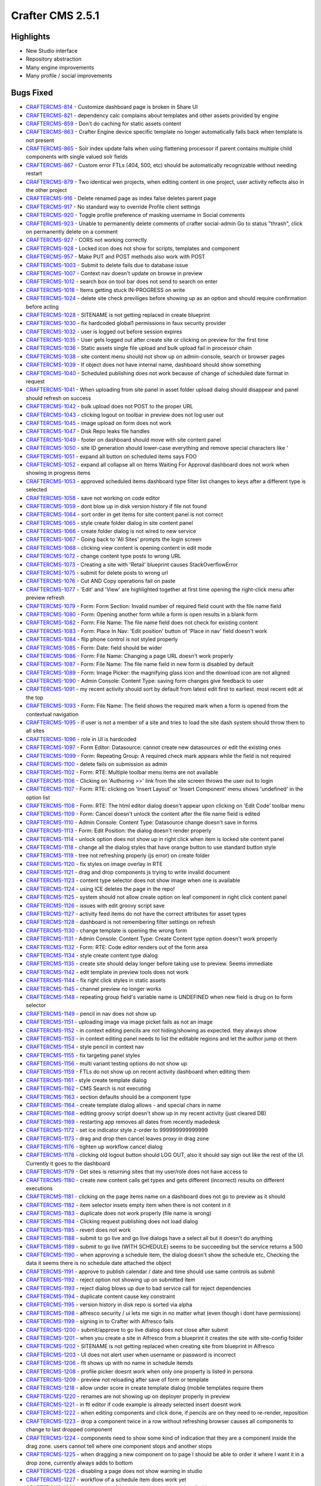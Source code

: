 ----------------
Crafter CMS 2.5.1
----------------

^^^^^^^^^^
Highlights
^^^^^^^^^^

* New Studio interface
* Repository abstraction
* Many engine improvements
* Many profile / social improvements

^^^^^^^^^^
Bugs Fixed
^^^^^^^^^^

- `CRAFTERCMS-814 <http://issues.craftercms.org/browse/CRAFTERCMS-814>`_ - Customize dashboard page is broken in Share UI
- `CRAFTERCMS-821 <http://issues.craftercms.org/browse/CRAFTERCMS-821>`_ - dependency calc complains about templates and other assets provided by engine
- `CRAFTERCMS-859 <http://issues.craftercms.org/browse/CRAFTERCMS-859>`_ - Don't do caching for static assets content
- `CRAFTERCMS-863 <http://issues.craftercms.org/browse/CRAFTERCMS-863>`_ - Crafter Engine device specific template no longer automatically falls back when template is not present
- `CRAFTERCMS-865 <http://issues.craftercms.org/browse/CRAFTERCMS-865>`_ - Solr index update fails when using flattening processor if parent contains multiple child components with single valued solr fields
- `CRAFTERCMS-867 <http://issues.craftercms.org/browse/CRAFTERCMS-867>`_ - Custom error FTLs (404, 500, etc) should be automatically recognizable without needing restart
- `CRAFTERCMS-879 <http://issues.craftercms.org/browse/CRAFTERCMS-879>`_ - Two identical wen projects, when editing content in one project, user activity reflects also in the other project
- `CRAFTERCMS-916 <http://issues.craftercms.org/browse/CRAFTERCMS-916>`_ - Delete renamed page as index false deletes parent page
- `CRAFTERCMS-917 <http://issues.craftercms.org/browse/CRAFTERCMS-917>`_ - No standard way to override Profile client settings
- `CRAFTERCMS-920 <http://issues.craftercms.org/browse/CRAFTERCMS-920>`_ - Toggle profile preference of masking username in Social comments
- `CRAFTERCMS-923 <http://issues.craftercms.org/browse/CRAFTERCMS-923>`_ - Unable to permanently delete comments of crafter social-admin Go to status "thrash", click on permanently delete on a comment
- `CRAFTERCMS-927 <http://issues.craftercms.org/browse/CRAFTERCMS-927>`_ - CORS not working correctly
- `CRAFTERCMS-928 <http://issues.craftercms.org/browse/CRAFTERCMS-928>`_ - Locked icon does not show for scripts, templates and component
- `CRAFTERCMS-957 <http://issues.craftercms.org/browse/CRAFTERCMS-957>`_ - Make PUT and POST methods also work with POST
- `CRAFTERCMS-1003 <http://issues.craftercms.org/browse/CRAFTERCMS-1003>`_ - Submit to delete fails due to database issue
- `CRAFTERCMS-1007 <http://issues.craftercms.org/browse/CRAFTERCMS-1007>`_ - Context nav doesn't update on browse in preview
- `CRAFTERCMS-1012 <http://issues.craftercms.org/browse/CRAFTERCMS-1012>`_ - search box on tool bar does not send to search on enter
- `CRAFTERCMS-1018 <http://issues.craftercms.org/browse/CRAFTERCMS-1018>`_ - Items getting stuck IN-PROGRESS on write
- `CRAFTERCMS-1024 <http://issues.craftercms.org/browse/CRAFTERCMS-1024>`_ - delete site check previliges before showing up as an option and should require confirmation before acting
- `CRAFTERCMS-1028 <http://issues.craftercms.org/browse/CRAFTERCMS-1028>`_ - SITENAME is not getting replaced in create blueprint
- `CRAFTERCMS-1030 <http://issues.craftercms.org/browse/CRAFTERCMS-1030>`_ - fix hardcoded global1 permissions in faux security provider
- `CRAFTERCMS-1032 <http://issues.craftercms.org/browse/CRAFTERCMS-1032>`_ - user is logged out before session expires
- `CRAFTERCMS-1035 <http://issues.craftercms.org/browse/CRAFTERCMS-1035>`_ - User gets logged out after create site or clicking on preview for the first time
- `CRAFTERCMS-1036 <http://issues.craftercms.org/browse/CRAFTERCMS-1036>`_ - Static assets single file upload and bulk upload fail in processor chain
- `CRAFTERCMS-1038 <http://issues.craftercms.org/browse/CRAFTERCMS-1038>`_ - site content menu should not show up on admin-console, search or browser pages
- `CRAFTERCMS-1039 <http://issues.craftercms.org/browse/CRAFTERCMS-1039>`_ - If object does not have internal name, dashboard should show something
- `CRAFTERCMS-1040 <http://issues.craftercms.org/browse/CRAFTERCMS-1040>`_ - Scheduled publishing does not work because of change of scheduled date format in request
- `CRAFTERCMS-1041 <http://issues.craftercms.org/browse/CRAFTERCMS-1041>`_ - When uploading from site panel in asset folder upload dialog should disappear and panel should refresh on success
- `CRAFTERCMS-1042 <http://issues.craftercms.org/browse/CRAFTERCMS-1042>`_ - bulk upload does not POST to the proper URL
- `CRAFTERCMS-1043 <http://issues.craftercms.org/browse/CRAFTERCMS-1043>`_ - clicking logout on toolbar in preview does not log user out
- `CRAFTERCMS-1045 <http://issues.craftercms.org/browse/CRAFTERCMS-1045>`_ - image upload on form does not work
- `CRAFTERCMS-1047 <http://issues.craftercms.org/browse/CRAFTERCMS-1047>`_ - Disk Repo leaks file handles
- `CRAFTERCMS-1049 <http://issues.craftercms.org/browse/CRAFTERCMS-1049>`_ - footer on dashboard should move with site content panel
- `CRAFTERCMS-1050 <http://issues.craftercms.org/browse/CRAFTERCMS-1050>`_ - site ID generation should lower-case everything and remove special characters like '
- `CRAFTERCMS-1051 <http://issues.craftercms.org/browse/CRAFTERCMS-1051>`_ - expand all button on scheduled items says FOO
- `CRAFTERCMS-1052 <http://issues.craftercms.org/browse/CRAFTERCMS-1052>`_ - expand all collapse all on Items Waiting For Approval dashboard does not work when showing in progress items
- `CRAFTERCMS-1053 <http://issues.craftercms.org/browse/CRAFTERCMS-1053>`_ - approved scheduled items dashboard type filter list changes to keys after a different type is selected
- `CRAFTERCMS-1058 <http://issues.craftercms.org/browse/CRAFTERCMS-1058>`_ - save not working on code editor
- `CRAFTERCMS-1059 <http://issues.craftercms.org/browse/CRAFTERCMS-1059>`_ - dont blow up in disk version history if file not found
- `CRAFTERCMS-1064 <http://issues.craftercms.org/browse/CRAFTERCMS-1064>`_ - sort order in get items for site content panel is not correct
- `CRAFTERCMS-1065 <http://issues.craftercms.org/browse/CRAFTERCMS-1065>`_ - style create folder dialog in site content panel
- `CRAFTERCMS-1066 <http://issues.craftercms.org/browse/CRAFTERCMS-1066>`_ - create folder dialog is not wired to new service
- `CRAFTERCMS-1067 <http://issues.craftercms.org/browse/CRAFTERCMS-1067>`_ - Going back to 'All Sites' prompts the login screen
- `CRAFTERCMS-1068 <http://issues.craftercms.org/browse/CRAFTERCMS-1068>`_ - clicking view content is opening content in edit mode
- `CRAFTERCMS-1072 <http://issues.craftercms.org/browse/CRAFTERCMS-1072>`_ - change content type posts to wrong URL
- `CRAFTERCMS-1073 <http://issues.craftercms.org/browse/CRAFTERCMS-1073>`_ - Creating a site with 'Retail' blueprint causes StackOverflowError
- `CRAFTERCMS-1075 <http://issues.craftercms.org/browse/CRAFTERCMS-1075>`_ - submit for delete posts to wrong url
- `CRAFTERCMS-1076 <http://issues.craftercms.org/browse/CRAFTERCMS-1076>`_ - Cut AND Copy operations fail on paste
- `CRAFTERCMS-1077 <http://issues.craftercms.org/browse/CRAFTERCMS-1077>`_ - 'Edit' and 'View' are highlighted together at first time opening the right-click menu after preview refresh
- `CRAFTERCMS-1079 <http://issues.craftercms.org/browse/CRAFTERCMS-1079>`_ - Form: Form Section: Invalid number of required field count with the file name field
- `CRAFTERCMS-1080 <http://issues.craftercms.org/browse/CRAFTERCMS-1080>`_ - Form: Opening another form while a form is open results in a blank form
- `CRAFTERCMS-1082 <http://issues.craftercms.org/browse/CRAFTERCMS-1082>`_ - Form: File Name: The file name field does not check for existing content
- `CRAFTERCMS-1083 <http://issues.craftercms.org/browse/CRAFTERCMS-1083>`_ - Form: Place In Nav: 'Edit position' button of 'Place in nav' field doesn't work
- `CRAFTERCMS-1084 <http://issues.craftercms.org/browse/CRAFTERCMS-1084>`_ - flip phone control is not styled properly
- `CRAFTERCMS-1085 <http://issues.craftercms.org/browse/CRAFTERCMS-1085>`_ - Form: Date: field should be wider
- `CRAFTERCMS-1086 <http://issues.craftercms.org/browse/CRAFTERCMS-1086>`_ - Form: File Name: Changing a page URL doesn't work properly
- `CRAFTERCMS-1087 <http://issues.craftercms.org/browse/CRAFTERCMS-1087>`_ - Form: File Name: The file name field in new form is disabled by default
- `CRAFTERCMS-1089 <http://issues.craftercms.org/browse/CRAFTERCMS-1089>`_ - Form: Image Picker: the magnifying glass icon and the download icon are not aligned
- `CRAFTERCMS-1090 <http://issues.craftercms.org/browse/CRAFTERCMS-1090>`_ - Admin Console: Content Type: saving form changes give feedback to user
- `CRAFTERCMS-1091 <http://issues.craftercms.org/browse/CRAFTERCMS-1091>`_ - my recent activity should sort by default from latest edit first to earliest. most recent edit at the top
- `CRAFTERCMS-1093 <http://issues.craftercms.org/browse/CRAFTERCMS-1093>`_ - Form: File Name: The field shows the required mark when a form is opened from the contextual navigation
- `CRAFTERCMS-1095 <http://issues.craftercms.org/browse/CRAFTERCMS-1095>`_ - if user is not a member of a site and tries to load the site dash system should throw them to all sites
- `CRAFTERCMS-1096 <http://issues.craftercms.org/browse/CRAFTERCMS-1096>`_ - role in UI is hardcoded
- `CRAFTERCMS-1097 <http://issues.craftercms.org/browse/CRAFTERCMS-1097>`_ - Form Editor: Datasource: cannot create new datasources or edit the existing ones
- `CRAFTERCMS-1099 <http://issues.craftercms.org/browse/CRAFTERCMS-1099>`_ - Form: Repeating Group: A required check mark appears while the field is not required
- `CRAFTERCMS-1100 <http://issues.craftercms.org/browse/CRAFTERCMS-1100>`_ - delete fails on submission as admin
- `CRAFTERCMS-1102 <http://issues.craftercms.org/browse/CRAFTERCMS-1102>`_ - Form: RTE: Multiple toolbar menu items are not available
- `CRAFTERCMS-1106 <http://issues.craftercms.org/browse/CRAFTERCMS-1106>`_ - Clicking on 'Authoring >>' link from the site screen throws the user out to login
- `CRAFTERCMS-1107 <http://issues.craftercms.org/browse/CRAFTERCMS-1107>`_ - Form: RTE: clicking on 'Insert Layout' or 'Insert Component' menu shows 'undefined' in the option list
- `CRAFTERCMS-1108 <http://issues.craftercms.org/browse/CRAFTERCMS-1108>`_ - Form: RTE: The html editor dialog doesn't appear upon clicking on 'Edit Code' toolbar menu
- `CRAFTERCMS-1109 <http://issues.craftercms.org/browse/CRAFTERCMS-1109>`_ - Form: Cancel doesn't unlock the content after the file name field is edited
- `CRAFTERCMS-1110 <http://issues.craftercms.org/browse/CRAFTERCMS-1110>`_ - Admin Console: Content Type: Datasource change doesn't save in forms
- `CRAFTERCMS-1113 <http://issues.craftercms.org/browse/CRAFTERCMS-1113>`_ - Form: Edit Position: the dialog doesn't render properly
- `CRAFTERCMS-1114 <http://issues.craftercms.org/browse/CRAFTERCMS-1114>`_ - unlock option does not show up in right click when item is locked site content panel
- `CRAFTERCMS-1118 <http://issues.craftercms.org/browse/CRAFTERCMS-1118>`_ - change all the dialog styles that have orange button to use standard button style
- `CRAFTERCMS-1119 <http://issues.craftercms.org/browse/CRAFTERCMS-1119>`_ - tree not refreshing properly (js error) on create folder
- `CRAFTERCMS-1120 <http://issues.craftercms.org/browse/CRAFTERCMS-1120>`_ - fix styles on image overlay in RTE
- `CRAFTERCMS-1121 <http://issues.craftercms.org/browse/CRAFTERCMS-1121>`_ - drag and drop components js trying to write invalid document
- `CRAFTERCMS-1123 <http://issues.craftercms.org/browse/CRAFTERCMS-1123>`_ - content type selector does not show image when one is available
- `CRAFTERCMS-1124 <http://issues.craftercms.org/browse/CRAFTERCMS-1124>`_ - using ICE deletes the page in the repo!
- `CRAFTERCMS-1125 <http://issues.craftercms.org/browse/CRAFTERCMS-1125>`_ - system should not allow create option on leaf component in right click content panel
- `CRAFTERCMS-1126 <http://issues.craftercms.org/browse/CRAFTERCMS-1126>`_ - issues with edit groovy script save
- `CRAFTERCMS-1127 <http://issues.craftercms.org/browse/CRAFTERCMS-1127>`_ - activity feed items do not have the correct attributes for asset types
- `CRAFTERCMS-1128 <http://issues.craftercms.org/browse/CRAFTERCMS-1128>`_ - dashboard is not remembering filter settings on refresh
- `CRAFTERCMS-1130 <http://issues.craftercms.org/browse/CRAFTERCMS-1130>`_ - change template is opening the wrong form
- `CRAFTERCMS-1131 <http://issues.craftercms.org/browse/CRAFTERCMS-1131>`_ - Admin Console: Content Type: Create Content type option doesn't work properly
- `CRAFTERCMS-1132 <http://issues.craftercms.org/browse/CRAFTERCMS-1132>`_ - Form: RTE: Code editor renders out of the form area
- `CRAFTERCMS-1134 <http://issues.craftercms.org/browse/CRAFTERCMS-1134>`_ - style create content type dialog
- `CRAFTERCMS-1135 <http://issues.craftercms.org/browse/CRAFTERCMS-1135>`_ - create site should delay longer before taking use to preview. Seems immediate
- `CRAFTERCMS-1142 <http://issues.craftercms.org/browse/CRAFTERCMS-1142>`_ - edit template in preview tools does not work
- `CRAFTERCMS-1144 <http://issues.craftercms.org/browse/CRAFTERCMS-1144>`_ - fix right click styles in static assets
- `CRAFTERCMS-1145 <http://issues.craftercms.org/browse/CRAFTERCMS-1145>`_ - channel preview no longer works
- `CRAFTERCMS-1148 <http://issues.craftercms.org/browse/CRAFTERCMS-1148>`_ - repeating group field's variable name is UNDEFINED when new field is drug on to form selector
- `CRAFTERCMS-1149 <http://issues.craftercms.org/browse/CRAFTERCMS-1149>`_ - pencil in nav does not show up
- `CRAFTERCMS-1151 <http://issues.craftercms.org/browse/CRAFTERCMS-1151>`_ - uploading image via image picket fails as not an image
- `CRAFTERCMS-1152 <http://issues.craftercms.org/browse/CRAFTERCMS-1152>`_ - in context editing pencils are not hiding/showing as expected. they always show
- `CRAFTERCMS-1153 <http://issues.craftercms.org/browse/CRAFTERCMS-1153>`_ - in context editing panel needs to list the editable regions and let the author jump ot them
- `CRAFTERCMS-1154 <http://issues.craftercms.org/browse/CRAFTERCMS-1154>`_ - style pencil in context nav
- `CRAFTERCMS-1155 <http://issues.craftercms.org/browse/CRAFTERCMS-1155>`_ - fix targeting panel styles
- `CRAFTERCMS-1156 <http://issues.craftercms.org/browse/CRAFTERCMS-1156>`_ - multi variant testing options do not show up
- `CRAFTERCMS-1159 <http://issues.craftercms.org/browse/CRAFTERCMS-1159>`_ - FTLs do not show up on recent activity dashboard when editing them
- `CRAFTERCMS-1161 <http://issues.craftercms.org/browse/CRAFTERCMS-1161>`_ - style create template dialog
- `CRAFTERCMS-1162 <http://issues.craftercms.org/browse/CRAFTERCMS-1162>`_ - CMS Search is not executing
- `CRAFTERCMS-1163 <http://issues.craftercms.org/browse/CRAFTERCMS-1163>`_ - section defaults should be a component type
- `CRAFTERCMS-1164 <http://issues.craftercms.org/browse/CRAFTERCMS-1164>`_ - create template dialog allows - and special chars in name
- `CRAFTERCMS-1168 <http://issues.craftercms.org/browse/CRAFTERCMS-1168>`_ - editing groovy script doesn't show up in my recent activity (just cleared DB)
- `CRAFTERCMS-1169 <http://issues.craftercms.org/browse/CRAFTERCMS-1169>`_ - restarting app removes all dates from recently madedesk
- `CRAFTERCMS-1172 <http://issues.craftercms.org/browse/CRAFTERCMS-1172>`_ - set ice indicator style z-order to 999999999999999
- `CRAFTERCMS-1173 <http://issues.craftercms.org/browse/CRAFTERCMS-1173>`_ - drag and drop then cancel leaves proxy in drag zone
- `CRAFTERCMS-1176 <http://issues.craftercms.org/browse/CRAFTERCMS-1176>`_ - tighten up workflow cancel dialog
- `CRAFTERCMS-1178 <http://issues.craftercms.org/browse/CRAFTERCMS-1178>`_ - clicking old logout button should LOG OUT, also it should say sign out like the rest of the UI. Currently it goes to the dashboard
- `CRAFTERCMS-1179 <http://issues.craftercms.org/browse/CRAFTERCMS-1179>`_ - Get sites is returning sites that my user/role does not have access to
- `CRAFTERCMS-1180 <http://issues.craftercms.org/browse/CRAFTERCMS-1180>`_ - create new content calls get types and gets different (incorrect) results on different executions
- `CRAFTERCMS-1181 <http://issues.craftercms.org/browse/CRAFTERCMS-1181>`_ - clicking on the page items name on a dashboard does not go to preview as it should
- `CRAFTERCMS-1182 <http://issues.craftercms.org/browse/CRAFTERCMS-1182>`_ - item selector insets empty item when there is not content in it
- `CRAFTERCMS-1183 <http://issues.craftercms.org/browse/CRAFTERCMS-1183>`_ - duplicate does not work properly (file name is wrong)
- `CRAFTERCMS-1184 <http://issues.craftercms.org/browse/CRAFTERCMS-1184>`_ - Clicking request publishing does not load dialog
- `CRAFTERCMS-1185 <http://issues.craftercms.org/browse/CRAFTERCMS-1185>`_ - revert does not work
- `CRAFTERCMS-1188 <http://issues.craftercms.org/browse/CRAFTERCMS-1188>`_ - submit to go live and go live dialogs have a select all but it doesn't do anything
- `CRAFTERCMS-1189 <http://issues.craftercms.org/browse/CRAFTERCMS-1189>`_ - submit to go live (WITH SCHEDULE) seems to be succeeding but the service returns a 500
- `CRAFTERCMS-1190 <http://issues.craftercms.org/browse/CRAFTERCMS-1190>`_ - when approving a schedule item, the dialog doesn't show the schedule etc, Checking the data it seems there is no schedule date attached the object
- `CRAFTERCMS-1191 <http://issues.craftercms.org/browse/CRAFTERCMS-1191>`_ - approve to publish calendar / date and time should use same controls as submit
- `CRAFTERCMS-1192 <http://issues.craftercms.org/browse/CRAFTERCMS-1192>`_ - reject option not showing up on submitted item
- `CRAFTERCMS-1193 <http://issues.craftercms.org/browse/CRAFTERCMS-1193>`_ - reject dialog blows up due to bad service call for reject dependencies
- `CRAFTERCMS-1194 <http://issues.craftercms.org/browse/CRAFTERCMS-1194>`_ - duplicate content cause key constraint
- `CRAFTERCMS-1195 <http://issues.craftercms.org/browse/CRAFTERCMS-1195>`_ - version history in disk repo is sorted via alpha
- `CRAFTERCMS-1198 <http://issues.craftercms.org/browse/CRAFTERCMS-1198>`_ - alfresco security / ui lets me sign in no matter what (even though i dont have permissions)
- `CRAFTERCMS-1199 <http://issues.craftercms.org/browse/CRAFTERCMS-1199>`_ - signing in to Crafter with Alfresco fails
- `CRAFTERCMS-1200 <http://issues.craftercms.org/browse/CRAFTERCMS-1200>`_ - submit/approve to go live dialog does not close after submit
- `CRAFTERCMS-1201 <http://issues.craftercms.org/browse/CRAFTERCMS-1201>`_ - when you create a site in Alfresco from a blueprint it creates the site with site-config folder
- `CRAFTERCMS-1202 <http://issues.craftercms.org/browse/CRAFTERCMS-1202>`_ - SITENAME is not getting replaced when creating site from blueprint in Alfresco
- `CRAFTERCMS-1203 <http://issues.craftercms.org/browse/CRAFTERCMS-1203>`_ - UI does not alert user when username or password is incorrect
- `CRAFTERCMS-1206 <http://issues.craftercms.org/browse/CRAFTERCMS-1206>`_ - flt shows up with no name in schedule itemds
- `CRAFTERCMS-1208 <http://issues.craftercms.org/browse/CRAFTERCMS-1208>`_ - profile picker doesnt work when only one property is listed in persona
- `CRAFTERCMS-1209 <http://issues.craftercms.org/browse/CRAFTERCMS-1209>`_ - preview not reloading after save of form or template
- `CRAFTERCMS-1218 <http://issues.craftercms.org/browse/CRAFTERCMS-1218>`_ - allow under score in create template dialog (mobile templates require them
- `CRAFTERCMS-1220 <http://issues.craftercms.org/browse/CRAFTERCMS-1220>`_ - renames are not showing up on deployer properly in preview
- `CRAFTERCMS-1221 <http://issues.craftercms.org/browse/CRAFTERCMS-1221>`_ - in ftl editor if code example is already selected insert doesnt work
- `CRAFTERCMS-1222 <http://issues.craftercms.org/browse/CRAFTERCMS-1222>`_ - when editing components and click done, if pencils are on they need to re-render, reposition
- `CRAFTERCMS-1223 <http://issues.craftercms.org/browse/CRAFTERCMS-1223>`_ - drop a component twice in a row without refreshing browser causes all components to change to last dropped component
- `CRAFTERCMS-1224 <http://issues.craftercms.org/browse/CRAFTERCMS-1224>`_ - components need to show some kind of indication that they are a component inside the drag zone. users cannot tell where one component stops and another stops
- `CRAFTERCMS-1225 <http://issues.craftercms.org/browse/CRAFTERCMS-1225>`_ - when dragging a new component on to page I should be able to order it where I want it in a drop zone, currently always adds to bottom
- `CRAFTERCMS-1226 <http://issues.craftercms.org/browse/CRAFTERCMS-1226>`_ - disabling a page does not show warning in studio
- `CRAFTERCMS-1227 <http://issues.craftercms.org/browse/CRAFTERCMS-1227>`_ - workflow of a schedule item does work yet
- `CRAFTERCMS-1228 <http://issues.craftercms.org/browse/CRAFTERCMS-1228>`_ - go live queue fails when trying to show scheudled home page
- `CRAFTERCMS-1229 <http://issues.craftercms.org/browse/CRAFTERCMS-1229>`_ - reject dialog doesnt show up
- `CRAFTERCMS-1230 <http://issues.craftercms.org/browse/CRAFTERCMS-1230>`_ - clean up log files, too many false errors and constant messages
- `CRAFTERCMS-1231 <http://issues.craftercms.org/browse/CRAFTERCMS-1231>`_ - request publish does not load in firefox
- `CRAFTERCMS-1232 <http://issues.craftercms.org/browse/CRAFTERCMS-1232>`_ - Browse Repository is not showing folders
- `CRAFTERCMS-1233 <http://issues.craftercms.org/browse/CRAFTERCMS-1233>`_ - Dropdown are not been render in the form engine
- `CRAFTERCMS-1239 <http://issues.craftercms.org/browse/CRAFTERCMS-1239>`_ - Can't add components to level descriptor
- `CRAFTERCMS-1243 <http://issues.craftercms.org/browse/CRAFTERCMS-1243>`_ - Can't browse for components in subdirectories
- `CRAFTERCMS-1244 <http://issues.craftercms.org/browse/CRAFTERCMS-1244>`_ - Crafter 2.5. RTE - Edit HTML Source modal
- `CRAFTERCMS-1245 <http://issues.craftercms.org/browse/CRAFTERCMS-1245>`_ - deleted items show incorrectly in dashboards
- `CRAFTERCMS-1248 <http://issues.craftercms.org/browse/CRAFTERCMS-1248>`_ - pencils and editing puck turn on unexpectly
- `CRAFTERCMS-1249 <http://issues.craftercms.org/browse/CRAFTERCMS-1249>`_ - Place in nav dialog blocks the modal with overlay and user is unable to do anything
- `CRAFTERCMS-1250 <http://issues.craftercms.org/browse/CRAFTERCMS-1250>`_ - Static key-value pairs datasource not sending the right options parameter
- `CRAFTERCMS-1252 <http://issues.craftercms.org/browse/CRAFTERCMS-1252>`_ - schedule item doesn't show in review queue
- `CRAFTERCMS-1254 <http://issues.craftercms.org/browse/CRAFTERCMS-1254>`_ - static values data source text is white on white, not usable
- `CRAFTERCMS-1255 <http://issues.craftercms.org/browse/CRAFTERCMS-1255>`_ - dnd does not save on new component
- `CRAFTERCMS-1256 <http://issues.craftercms.org/browse/CRAFTERCMS-1256>`_ - Alfresco session times out early
- `CRAFTERCMS-1259 <http://issues.craftercms.org/browse/CRAFTERCMS-1259>`_ - Refreshing the all sites dashboard logs out the user
- `CRAFTERCMS-1263 <http://issues.craftercms.org/browse/CRAFTERCMS-1263>`_ - Preview no longer loads after 'Save & Close'
- `CRAFTERCMS-1265 <http://issues.craftercms.org/browse/CRAFTERCMS-1265>`_ - Admin Console: Content Types: the screen is disabled after clicking a menu link twice
- `CRAFTERCMS-1268 <http://issues.craftercms.org/browse/CRAFTERCMS-1268>`_ - Cannot create a new content
- `CRAFTERCMS-1270 <http://issues.craftercms.org/browse/CRAFTERCMS-1270>`_ - Unrelated error logs coming out while opening the 'Choose Content Type' dialog
- `CRAFTERCMS-1271 <http://issues.craftercms.org/browse/CRAFTERCMS-1271>`_ - A random pop-up displays upon changing presets in preview tools
- `CRAFTERCMS-1272 <http://issues.craftercms.org/browse/CRAFTERCMS-1272>`_ - Updating template doesn't refresh the preview automatically
- `CRAFTERCMS-1273 <http://issues.craftercms.org/browse/CRAFTERCMS-1273>`_ - No edit information is present in the tooltip window
- `CRAFTERCMS-1274 <http://issues.craftercms.org/browse/CRAFTERCMS-1274>`_ - Paste doesn't work properly
- `CRAFTERCMS-1275 <http://issues.craftercms.org/browse/CRAFTERCMS-1275>`_ - Paste option shouldn't be displayed by default
- `CRAFTERCMS-1276 <http://issues.craftercms.org/browse/CRAFTERCMS-1276>`_ - 'Create Template' from the site dropdown doesn't create a template file
- `CRAFTERCMS-1277 <http://issues.craftercms.org/browse/CRAFTERCMS-1277>`_ - admin approves page for scheduled launch, item shows scheduled on recent activity but does not show in scheduled items list
- `CRAFTERCMS-1279 <http://issues.craftercms.org/browse/CRAFTERCMS-1279>`_ - can't schedule / approve from preview
- `CRAFTERCMS-1284 <http://issues.craftercms.org/browse/CRAFTERCMS-1284>`_ - The site dropdown and my recent activity do not reflect updates
- `CRAFTERCMS-1287 <http://issues.craftercms.org/browse/CRAFTERCMS-1287>`_ - Cut & Paste deletes all the contents of the folder the document was cut from
- `CRAFTERCMS-1294 <http://issues.craftercms.org/browse/CRAFTERCMS-1294>`_ - Admin Console: Content Types: dropping a new field doesn't work properly
- `CRAFTERCMS-1297 <http://issues.craftercms.org/browse/CRAFTERCMS-1297>`_ - spin graphic on duplicate from site content does not follow standard
- `CRAFTERCMS-1299 <http://issues.craftercms.org/browse/CRAFTERCMS-1299>`_ - Disk repository creates root as a file instead of folder on windows box
- `CRAFTERCMS-1302 <http://issues.craftercms.org/browse/CRAFTERCMS-1302>`_ - adding xml files and maybe static assets to disk repo direct shows them locked via UI and user cannot do anything to them
- `CRAFTERCMS-1303 <http://issues.craftercms.org/browse/CRAFTERCMS-1303>`_ - Zip install's Solr does not start due to missing folder
- `CRAFTERCMS-1306 <http://issues.craftercms.org/browse/CRAFTERCMS-1306>`_ - Editing content and drag-drop do not work in CHROME on IE
- `CRAFTERCMS-1307 <http://issues.craftercms.org/browse/CRAFTERCMS-1307>`_ - delete dialog does not work

^^^^^^^^^^^^
Improvements
^^^^^^^^^^^^

- `CRAFTERCMS-777 <http://issues.craftercms.org/browse/CRAFTERCMS-777>`_ - There should be html response type from groovy script
- `CRAFTERCMS-819 <http://issues.craftercms.org/browse/CRAFTERCMS-819>`_ - Improve alter table scripts not to run every time on startup
- `CRAFTERCMS-841 <http://issues.craftercms.org/browse/CRAFTERCMS-841>`_ - Refactor setting system processing for bulk operations
- `CRAFTERCMS-952 <http://issues.craftercms.org/browse/CRAFTERCMS-952>`_ - JavaScripts and CSS for SUI should contain the version in the name
- `CRAFTERCMS-953 <http://issues.craftercms.org/browse/CRAFTERCMS-953>`_ - JavaScripts for Studio should contain the version in the name
- `CRAFTERCMS-1004 <http://issues.craftercms.org/browse/CRAFTERCMS-1004>`_ - Add select all, unselect all TO EACH dashboard on site dashboard
- `CRAFTERCMS-1009 <http://issues.craftercms.org/browse/CRAFTERCMS-1009>`_ - Re-work drag and drop ICE
- `CRAFTERCMS-1010 <http://issues.craftercms.org/browse/CRAFTERCMS-1010>`_ - improve nested forms experience
- `CRAFTERCMS-1014 <http://issues.craftercms.org/browse/CRAFTERCMS-1014>`_ - Do not allow user to leave content type editor if changes are unsaved without CONFIRM
- `CRAFTERCMS-1031 <http://issues.craftercms.org/browse/CRAFTERCMS-1031>`_ - improve channel preview
- `CRAFTERCMS-1033 <http://issues.craftercms.org/browse/CRAFTERCMS-1033>`_ - footer copyright date is 2014
- `CRAFTERCMS-1057 <http://issues.craftercms.org/browse/CRAFTERCMS-1057>`_ - style code edit window.
- `CRAFTERCMS-1071 <http://issues.craftercms.org/browse/CRAFTERCMS-1071>`_ - Should reduce log level of loading blueprints
- `CRAFTERCMS-1078 <http://issues.craftercms.org/browse/CRAFTERCMS-1078>`_ - Form should open ON TOP of site content
- `CRAFTERCMS-1081 <http://issues.craftercms.org/browse/CRAFTERCMS-1081>`_ - Form: File Name: No visual indication of the file name control disabled before clicking on 'Edit'
- `CRAFTERCMS-1088 <http://issues.craftercms.org/browse/CRAFTERCMS-1088>`_ - Form: clicking on another page in preview while the form is open only refreshes the page in the background
- `CRAFTERCMS-1104 <http://issues.craftercms.org/browse/CRAFTERCMS-1104>`_ - file-name pageNavOrder controls should not require user to enter variable name
- `CRAFTERCMS-1129 <http://issues.craftercms.org/browse/CRAFTERCMS-1129>`_ - if you are the lock owner you shouldbe able to unlock the item without editing it
- `CRAFTERCMS-1141 <http://issues.craftercms.org/browse/CRAFTERCMS-1141>`_ - when waiting for site create delay display a dialog saying creating site and show spinner
- `CRAFTERCMS-1157 <http://issues.craftercms.org/browse/CRAFTERCMS-1157>`_ - closing the code editor should refresh, context nav and dashboards, and the preview not the HOST screen
- `CRAFTERCMS-1177 <http://issues.craftercms.org/browse/CRAFTERCMS-1177>`_ - Approve to go live dialog UX needs better UX for scheduling
- `CRAFTERCMS-1266 <http://issues.craftercms.org/browse/CRAFTERCMS-1266>`_ - create default fields for pages and components on new type
- `CRAFTERCMS-1269 <http://issues.craftercms.org/browse/CRAFTERCMS-1269>`_ - Content exists check shouldn't print an error log

^^^^^^^^^^^^
New Features
^^^^^^^^^^^^

- `CRAFTERCMS-811 <http://issues.craftercms.org/browse/CRAFTERCMS-811>`_ - Select All in Dashboards
- `CRAFTERCMS-871 <http://issues.craftercms.org/browse/CRAFTERCMS-871>`_ - Add skip dependencies flag to content items to disable dependency calculation for content
- `CRAFTERCMS-1006 <http://issues.craftercms.org/browse/CRAFTERCMS-1006>`_ - SAML2 support
- `CRAFTERCMS-1054 <http://issues.craftercms.org/browse/CRAFTERCMS-1054>`_ - clicking edit on a template js css or groovy from the dashboard or from the toolbar should open the editor
- `CRAFTERCMS-1056 <http://issues.craftercms.org/browse/CRAFTERCMS-1056>`_ - add quick create plugin
- `CRAFTERCMS-1158 <http://issues.craftercms.org/browse/CRAFTERCMS-1158>`_ - need common api method to invoke preview change without refresh
- `CRAFTERCMS-1167 <http://issues.craftercms.org/browse/CRAFTERCMS-1167>`_ - right click create script or template depending on which folder you are in
- `CRAFTERCMS-1174 <http://issues.craftercms.org/browse/CRAFTERCMS-1174>`_ - allow authors to insert templated HTML (STUBS) in RTE

^^^^^^^^^^^^
Other Issues
^^^^^^^^^^^^

- `CRAFTERCMS-810 <http://issues.craftercms.org/browse/CRAFTERCMS-810>`_ - SOLR upgrade - crafter-search
- `CRAFTERCMS-945 <http://issues.craftercms.org/browse/CRAFTERCMS-945>`_ - Reactor integration for event processing and "preview aspect replacement"
- `CRAFTERCMS-993 <http://issues.craftercms.org/browse/CRAFTERCMS-993>`_ - services for getContentTypes (All) and contentTypesForPath
- `CRAFTERCMS-1011 <http://issues.craftercms.org/browse/CRAFTERCMS-1011>`_ - Fix content type editor styles
- `CRAFTERCMS-1013 <http://issues.craftercms.org/browse/CRAFTERCMS-1013>`_ - yui YES, NO, and other simple dialogs are unstyled
- `CRAFTERCMS-1015 <http://issues.craftercms.org/browse/CRAFTERCMS-1015>`_ - Fix search page styles
- `CRAFTERCMS-1016 <http://issues.craftercms.org/browse/CRAFTERCMS-1016>`_ - Support editing components with ICE pencils
- `CRAFTERCMS-1029 <http://issues.craftercms.org/browse/CRAFTERCMS-1029>`_ - Make blueprints service dynamic
- `CRAFTERCMS-1034 <http://issues.craftercms.org/browse/CRAFTERCMS-1034>`_ - Style the tool tip
- `CRAFTERCMS-1046 <http://issues.craftercms.org/browse/CRAFTERCMS-1046>`_ - Complete submit to publish dialog and workflow backend service
- `CRAFTERCMS-1060 <http://issues.craftercms.org/browse/CRAFTERCMS-1060>`_ - clean up styles property sheet in content type editor
- `CRAFTERCMS-1061 <http://issues.craftercms.org/browse/CRAFTERCMS-1061>`_ - Fix browse page styles
- `CRAFTERCMS-1063 <http://issues.craftercms.org/browse/CRAFTERCMS-1063>`_ - submit to go live, go live dialogs should auto select the items show in the dialog
- `CRAFTERCMS-1069 <http://issues.craftercms.org/browse/CRAFTERCMS-1069>`_ - style change template dialog
- `CRAFTERCMS-1070 <http://issues.craftercms.org/browse/CRAFTERCMS-1070>`_ - style select content type dialog
- `CRAFTERCMS-1074 <http://issues.craftercms.org/browse/CRAFTERCMS-1074>`_ - do not allow schedule for delete in submit dialogs
- `CRAFTERCMS-1092 <http://issues.craftercms.org/browse/CRAFTERCMS-1092>`_ - groovy services for ordering navigation do not connect to a java service
- `CRAFTERCMS-1094 <http://issues.craftercms.org/browse/CRAFTERCMS-1094>`_ - support SUBMIT for delete
- `CRAFTERCMS-1115 <http://issues.craftercms.org/browse/CRAFTERCMS-1115>`_ - style upload dialog
- `CRAFTERCMS-1116 <http://issues.craftercms.org/browse/CRAFTERCMS-1116>`_ - upload asset service write content does not work for YUI uploader, needs to be a page and have document.domain set
- `CRAFTERCMS-1117 <http://issues.craftercms.org/browse/CRAFTERCMS-1117>`_ - write asset service does not invoke preview deploy
- `CRAFTERCMS-1122 <http://issues.craftercms.org/browse/CRAFTERCMS-1122>`_ - drag and drop UX basics
- `CRAFTERCMS-1137 <http://issues.craftercms.org/browse/CRAFTERCMS-1137>`_ - style the cancel dialog on the edit window
- `CRAFTERCMS-1150 <http://issues.craftercms.org/browse/CRAFTERCMS-1150>`_ - style image upload dialog warning
- `CRAFTERCMS-1197 <http://issues.craftercms.org/browse/CRAFTERCMS-1197>`_ - URL for Alfresco is hardcoded in repositoru
- `CRAFTERCMS-1234 <http://issues.craftercms.org/browse/CRAFTERCMS-1234>`_ - Make zip install work on windows box
- `CRAFTERCMS-1264 <http://issues.craftercms.org/browse/CRAFTERCMS-1264>`_ - check to make sure the email on workflow is functioning with default properties assuming the localhost server is running a non secure smpt2.5.0_Enterprise.rst
